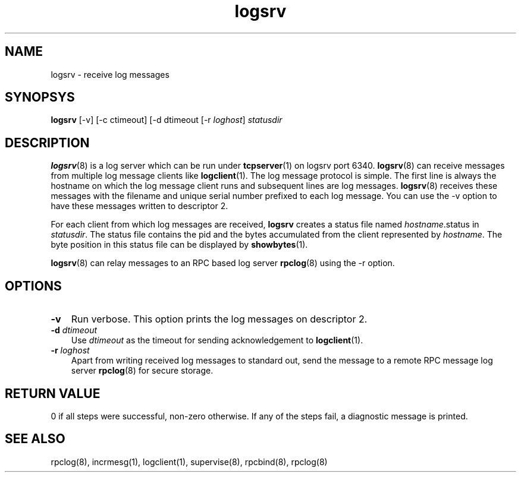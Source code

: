 .\" vim: tw=75
.LL 8i
.TH logsrv 8
.SH NAME
logsrv \- receive log messages

.SH SYNOPSYS
\fBlogsrv\fR [-v] [-c ctimeout] [-d dtimeout [-r \fIloghost\fR] \fIstatusdir\fR

.SH DESCRIPTION
\fBlogsrv\fR(8) is a log server which can be run under \fBtcpserver\fR(1)
on logsrv port 6340. \fBlogsrv\fR(8) can receive messages from multiple log
message clients like \fBlogclient\fR(1). The log message protocol is
simple. The first line is always the hostname on which the log message
client runs and subsequent lines are log messages. \fBlogsrv\fR(8) receives
these messages with the filename and unique serial number prefixed to each
log message. You can use the -v option to have these messages written to
descriptor 2.

For each client from which log messages are received, \fBlogsrv\fR creates
a status file named \fIhostname\fR.status in \fIstatusdir\fR. The status
file contains the pid and the bytes accumulated from the client represented
by \fIhostname\fR. The byte position in this status file can be displayed
by \fBshowbytes\fR(1).

\fBlogsrv\fR(8) can relay messages to an RPC based log server \fBrpclog\fR(8)
using the -r option.

.SH OPTIONS
.TP 3
\fB\-v\fR
Run verbose. This option prints the log messages on descriptor 2.

.TP
\fB\-d\fR \fIdtimeout\fR
Use \fIdtimeout\fR as the timeout for sending acknowledgement to
\fBlogclient\fR(1).

.TP
\fB\-r\fR \fIloghost\fR
Apart from writing received log messages to standard out, send the message
to a remote RPC message log server \fBrpclog\fR(8) for secure storage.

.SH RETURN VALUE
0 if all steps were successful, non-zero otherwise. If any of the steps
fail, a diagnostic message is printed.

.SH "SEE ALSO"
rpclog(8), incrmesg(1), logclient(1), supervise(8), rpcbind(8), rpclog(8)
